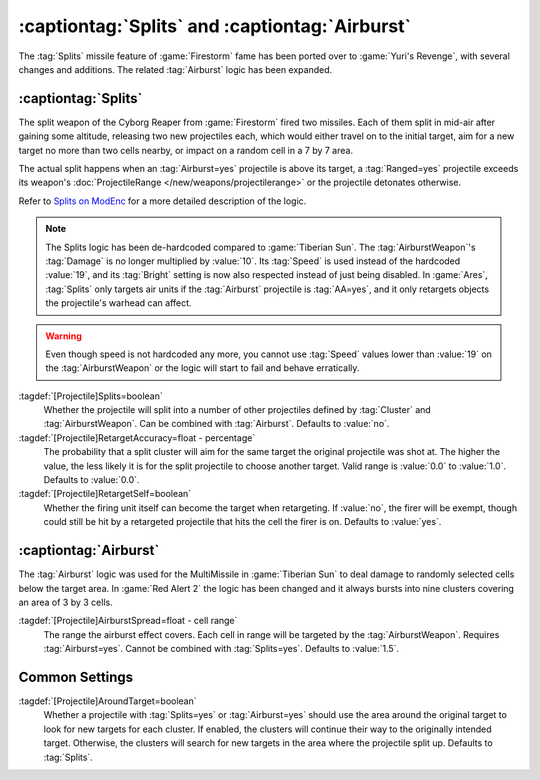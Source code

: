:captiontag:`Splits` and :captiontag:`Airburst`
~~~~~~~~~~~~~~~~~~~~~~~~~~~~~~~~~~~~~~~~~~~~~~~

The :tag:`Splits` missile feature of :game:`Firestorm` fame has been ported over
to :game:`Yuri's Revenge`, with several changes and additions. The related
:tag:`Airburst` logic has been expanded.

.. versionadded:: 0.7


.. index::
  Projectiles; Splitting in mid-air
  Universe; Cyborg Reaper missiles

:captiontag:`Splits`
--------------------

The split weapon of the Cyborg Reaper from :game:`Firestorm` fired two missiles.
Each of them split in mid-air after gaining some altitude, releasing two new
projectiles each, which would either travel on to the initial target, aim for a
new target no more than two cells nearby, or impact on a random cell in a 7 by 7
area.

The actual split happens when an :tag:`Airburst=yes` projectile is above its
target, a :tag:`Ranged=yes` projectile exceeds its weapon's
:doc:`ProjectileRange </new/weapons/projectilerange>` or the projectile
detonates otherwise.

Refer to `Splits on ModEnc <https://www.modenc.renegadeprojects.com/Splits>`_
for a more detailed description of the logic.

.. note:: The Splits logic has been de-hardcoded compared to :game:`Tiberian
  Sun`. The :tag:`AirburstWeapon`'s :tag:`Damage` is no longer multiplied by
  \ :value:`10`. Its :tag:`Speed` is used instead of the hardcoded :value:`19`,
  and its :tag:`Bright` setting is now also respected instead of just being
  disabled. In :game:`Ares`, :tag:`Splits` only targets air units if the
  :tag:`Airburst` projectile is :tag:`AA=yes`, and it only retargets objects the
  projectile's warhead can affect.

.. warning:: Even though speed is not hardcoded any more, you cannot use
  \ :tag:`Speed` values lower than :value:`19` on the :tag:`AirburstWeapon` or
  the logic will start to fail and behave erratically.

:tagdef:`[Projectile]Splits=boolean`
  Whether the projectile will split into a number of other projectiles defined
  by :tag:`Cluster` and :tag:`AirburstWeapon`. Can be combined with
  :tag:`Airburst`. Defaults to :value:`no`.

:tagdef:`[Projectile]RetargetAccuracy=float - percentage`
  The probability that a split cluster will aim for the same target the original
  projectile was shot at. The higher the value, the less likely it is for the
  split projectile to choose another target. Valid range is :value:`0.0` to
  :value:`1.0`. Defaults to :value:`0.0`.

:tagdef:`[Projectile]RetargetSelf=boolean`
  Whether the firing unit itself can become the target when retargeting. If
  :value:`no`, the firer will be exempt, though could still be hit by a
  retargeted projectile that hits the cell the firer is on. Defaults to
  :value:`yes`.


.. index:: Projectiles; Airburst radius

:captiontag:`Airburst`
----------------------

The :tag:`Airburst` logic was used for the MultiMissile in :game:`Tiberian Sun`
to deal damage to randomly selected cells below the target area. In :game:`Red
Alert 2` the logic has been changed and it always bursts into nine clusters
covering an area of 3 by 3 cells.

:tagdef:`[Projectile]AirburstSpread=float - cell range`
  The range the airburst effect covers. Each cell in range will be targeted by
  the :tag:`AirburstWeapon`. Requires :tag:`Airburst=yes`. Cannot be combined
  with :tag:`Splits=yes`. Defaults to :value:`1.5`.


Common Settings
---------------

:tagdef:`[Projectile]AroundTarget=boolean`
  Whether a projectile with :tag:`Splits=yes` or :tag:`Airburst=yes` should use
  the area around the original target to look for new targets for each cluster.
  If enabled, the clusters will continue their way to the originally intended
  target. Otherwise, the clusters will search for new targets in the area where
  the projectile split up. Defaults to :tag:`Splits`.
